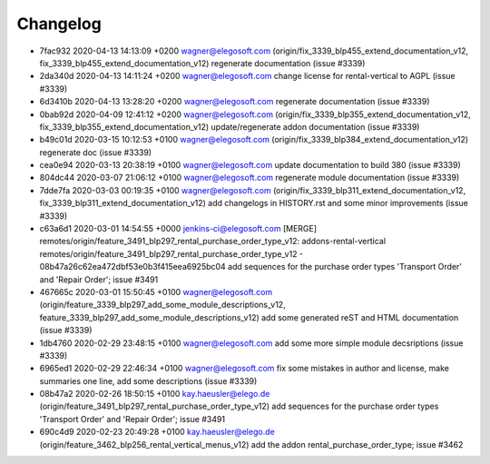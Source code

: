 
Changelog
---------

- 7fac932 2020-04-13 14:13:09 +0200 wagner@elegosoft.com  (origin/fix_3339_blp455_extend_documentation_v12, fix_3339_blp455_extend_documentation_v12) regenerate documentation (issue #3339)
- 2da340d 2020-04-13 14:11:24 +0200 wagner@elegosoft.com  change license for rental-vertical to AGPL (issue #3339)
- 6d3410b 2020-04-13 13:28:20 +0200 wagner@elegosoft.com  regenerate documentation (issue #3339)
- 0bab92d 2020-04-09 12:41:12 +0200 wagner@elegosoft.com  (origin/fix_3339_blp355_extend_documentation_v12, fix_3339_blp355_extend_documentation_v12) update/regenerate addon documentation (issue #3339)
- b49c01d 2020-03-15 10:12:53 +0100 wagner@elegosoft.com  (origin/fix_3339_blp384_extend_documentation_v12) regenerate doc (issue #3339)
- cea0e94 2020-03-13 20:38:19 +0100 wagner@elegosoft.com  update documentation to build 380 (issue #3339)
- 804dc44 2020-03-07 21:06:12 +0100 wagner@elegosoft.com  regenerate module documentation (issue #3339)
- 7dde7fa 2020-03-03 00:19:35 +0100 wagner@elegosoft.com  (origin/fix_3339_blp311_extend_documentation_v12, fix_3339_blp311_extend_documentation_v12) add changelogs in HISTORY.rst and some minor improvements (issue #3339)
- c63a6d1 2020-03-01 14:54:55 +0000 jenkins-ci@elegosoft.com  [MERGE] remotes/origin/feature_3491_blp297_rental_purchase_order_type_v12: addons-rental-vertical remotes/origin/feature_3491_blp297_rental_purchase_order_type_v12 - 08b47a26c62ea472dbf53e0b3f415eea6925bc04 add sequences for the purchase order types 'Transport Order' and 'Repair Order'; issue #3491
- 467665c 2020-03-01 15:50:45 +0100 wagner@elegosoft.com  (origin/feature_3339_blp297_add_some_module_descriptions_v12, feature_3339_blp297_add_some_module_descriptions_v12) add some generated reST and HTML documentation (issue #3339)
- 1db4760 2020-02-29 23:48:15 +0100 wagner@elegosoft.com  add some more simple module decsriptions (issue #3339)
- 6965ed1 2020-02-29 22:46:34 +0100 wagner@elegosoft.com  fix some mistakes in author and license, make summaries one line, add some descriptions (issue #3339)
- 08b47a2 2020-02-26 18:50:15 +0100 kay.haeusler@elego.de  (origin/feature_3491_blp297_rental_purchase_order_type_v12) add sequences for the purchase order types 'Transport Order' and 'Repair Order'; issue #3491
- 690c4d9 2020-02-23 20:49:28 +0100 kay.haeusler@elego.de  (origin/feature_3462_blp256_rental_vertical_menus_v12) add the addon rental_purchase_order_type; issue #3462

